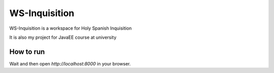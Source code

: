 WS-Inquisition
==============

WS-Inquisition is a workspace for Holy Spanish Inquisition

.. image:: https://66.media.tumblr.com/6c1a615df92ea2aeb229725ee03d7d1b/tumblr_o22iraetaL1rjwpeco1_250.gif
  :alt: nobody expects the spanish inquisition

It is also my project for JavaEE course at university

How to run
----------

.. code::
    docker-compose up


Wait and then open `http://localhost:8000` in your browser.
